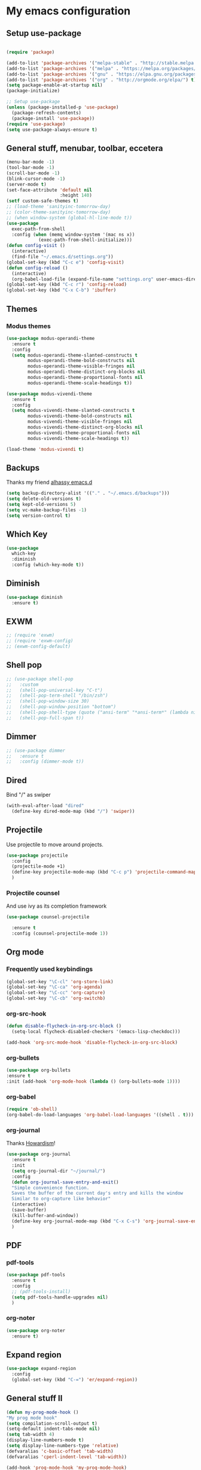 * My emacs configuration
** Setup use-package
#+BEGIN_SRC emacs-lisp

(require 'package)

(add-to-list 'package-archives '("melpa-stable" . "http://stable.melpa.org/packages"))
(add-to-list 'package-archives '("melpa" . "https://melpa.org/packages/"))
(add-to-list 'package-archives '("gnu" . "https://elpa.gnu.org/packages/"))
(add-to-list 'package-archives '("org" . "http://orgmode.org/elpa/") t)
(setq package-enable-at-startup nil)
(package-initialize)

;; Setup use-package
(unless (package-installed-p 'use-package)
  (package-refresh-contents)
  (package-install 'use-package))
(require 'use-package)
(setq use-package-always-ensure t)
#+END_SRC
** General stuff, menubar, toolbar, eccetera
#+BEGIN_SRC emacs-lisp
  (menu-bar-mode -1)
  (tool-bar-mode -1)
  (scroll-bar-mode -1)
  (blink-cursor-mode -1)
  (server-mode t)
  (set-face-attribute 'default nil
                      :height 140)
  (setf custom-safe-themes t)
  ;; (load-theme 'sanityinc-tomorrow-day)
  ;; (color-theme-sanityinc-tomorrow-day)
  ;; (when window-system (global-hl-line-mode t))
  (use-package
    exec-path-from-shell
    :config (when (memq window-system '(mac ns x))
              (exec-path-from-shell-initialize)))
  (defun config-visit ()
    (interactive)
    (find-file "~/.emacs.d/settings.org"))
  (global-set-key (kbd "C-c e") 'config-visit)
  (defun config-reload ()
    (interactive)
    (org-babel-load-file (expand-file-name "settings.org" user-emacs-directory)))
  (global-set-key (kbd "C-c r") 'config-reload)
  (global-set-key (kbd "C-x C-b") 'ibuffer)
#+END_SRC
** Themes
*** Modus themes
#+BEGIN_SRC emacs-lisp
  (use-package modus-operandi-theme
    :ensure t
    :config
    (setq modus-operandi-theme-slanted-constructs t
          modus-operandi-theme-bold-constructs nil
          modus-operandi-theme-visible-fringes nil
          modus-operandi-theme-distinct-org-blocks nil
          modus-operandi-theme-proportional-fonts nil
          modus-operandi-theme-scale-headings t))

  (use-package modus-vivendi-theme
    :ensure t
    :config
    (setq modus-vivendi-theme-slanted-constructs t
          modus-vivendi-theme-bold-constructs nil
          modus-vivendi-theme-visible-fringes nil
          modus-vivendi-theme-distinct-org-blocks nil
          modus-vivendi-theme-proportional-fonts nil
          modus-vivendi-theme-scale-headings t))

  (load-theme 'modus-vivendi t)
#+END_SRC
** Backups
Thanks my friend [[https://github.com/alhassy/emacs.d#automatic-backups][alhassy emacs.d]]
#+BEGIN_SRC emacs-lisp
  (setq backup-directory-alist '(("." . "~/.emacs.d/backups")))
  (setq delete-old-versions t)
  (setq kept-old-versions 5)
  (setq vc-make-backup-files -1)
  (setq version-control t)
#+END_SRC
** Which Key
#+BEGIN_SRC emacs-lisp
  (use-package
    which-key
    :diminish
    :config (which-key-mode t))
#+END_SRC
** Diminish
#+BEGIN_SRC emacs-lisp
  (use-package diminish
    :ensure t)
#+END_SRC
** EXWM
#+BEGIN_SRC emacs-lisp
  ;; (require 'exwm)
  ;; (require 'exwm-config)
  ;; (exwm-config-default)
#+END_SRC
** Shell pop
#+BEGIN_SRC emacs-lisp
  ;; (use-package shell-pop
  ;;   :custom
  ;;   (shell-pop-universal-key "C-t")
  ;;   (shell-pop-term-shell "/bin/zsh")
  ;;   (shell-pop-window-size 30)
  ;;   (shell-pop-window-position "bottom")
  ;;   (shell-pop-shell-type (quote ("ansi-term" "*ansi-term*" (lambda nil (ansi-term shell-pop-term-shell)))))
  ;;   (shell-pop-full-span t))
#+END_SRC
** Dimmer
#+BEGIN_SRC emacs-lisp
  ;; (use-package dimmer
  ;;   :ensure t
  ;;   :config (dimmer-mode t))
#+END_SRC
** Dired
   Bind "/" as swiper
#+BEGIN_SRC emacs-lisp
  (with-eval-after-load "dired"
    (define-key dired-mode-map (kbd "/") 'swiper))
#+END_SRC
** Projectile
Use projectile to move around projects.
#+BEGIN_SRC emacs-lisp
  (use-package projectile
    :config
    (projectile-mode +1)
    (define-key projectile-mode-map (kbd "C-c p") 'projectile-command-map)
    )
#+END_SRC
*** Projectile counsel
    And use ivy as its completion framework
#+BEGIN_SRC emacs-lisp
    (use-package counsel-projectile

      :ensure t
      :config (counsel-projectile-mode 1))
#+END_SRC
** Org mode
*** Frequently used keybindings
#+BEGIN_SRC emacs-lisp
  (global-set-key "\C-cl" 'org-store-link)
  (global-set-key "\C-ca" 'org-agenda)
  (global-set-key "\C-cc" 'org-capture)
  (global-set-key "\C-cb" 'org-switchb)
#+END_SRC
*** org-src-hook
#+BEGIN_SRC emacs-lisp
  (defun disable-flycheck-in-org-src-block ()
    (setq-local flycheck-disabled-checkers '(emacs-lisp-checkdoc)))

  (add-hook 'org-src-mode-hook 'disable-flycheck-in-org-src-block)
#+END_SRC
*** org-bullets
#+BEGIN_SRC emacs-lisp
(use-package org-bullets
:ensure t
:init (add-hook 'org-mode-hook (lambda () (org-bullets-mode 1))))
#+END_SRC
*** org-babel
#+BEGIN_SRC emacs-lisp
  (require 'ob-shell)
  (org-babel-do-load-languages 'org-babel-load-languages '((shell . t)))
#+END_SRC
*** org-journal
Thanks [[http://www.howardism.org/Technical/Emacs/journaling-org.html][Howardism]]!
#+BEGIN_SRC emacs-lisp
    (use-package org-journal
      :ensure t
      :init
      (setq org-journal-dir "~/journal/")
      :config
      (defun org-journal-save-entry-and-exit()
      "Simple convenience function.
      Saves the buffer of the current day's entry and kills the window
      Similar to org-capture like behavior"
      (interactive)
      (save-buffer)
      (kill-buffer-and-window))
      (define-key org-journal-mode-map (kbd "C-x C-s") 'org-journal-save-entry-and-exit)
      )
#+END_SRC

** PDF
*** pdf-tools
#+BEGIN_SRC emacs-lisp
  (use-package pdf-tools
    :ensure t
    :config
    ;; (pdf-tools-install)
    (setq pdf-tools-handle-upgrades nil)
    )
#+END_SRC
*** org-noter
#+BEGIN_SRC emacs-lisp
  (use-package org-noter
    :ensure t)
#+END_SRC
** Expand region
#+BEGIN_SRC emacs-lisp
  (use-package expand-region
    :config
    (global-set-key (kbd "C-=") 'er/expand-region))
#+END_SRC
** General stuff II
#+BEGIN_SRC emacs-lisp
  (defun my-prog-mode-hook ()
  "My prog mode hook"
  (setq compilation-scroll-output t)
  (setq-default indent-tabs-mode nil)
  (setq tab-width 4)
  (display-line-numbers-mode t)
  (setq display-line-numbers-type 'relative)
  (defvaralias 'c-basic-offset 'tab-width)
  (defvaralias 'cperl-indent-level 'tab-width))

  (add-hook 'prog-mode-hook 'my-prog-mode-hook)

  (use-package
    "startup"
    :ensure nil
    :config (setq inhibit-startup-screen t))

  (use-package
    dashboard
    :config (dashboard-setup-startup-hook)
    (define-key dashboard-mode-map (kbd "n") 'dashboard-next-line)
    (define-key dashboard-mode-map (kbd "p") 'dashboard-previous-line)
    (setq dashboard-startup-banner 'logo dashboard-banner-logo-title "Dangerously powerful"
          dashboard-set-footer nil))

  (use-package
    whitespace
    :ensure nil
    :config (add-hook 'before-save-hook 'whitespace-cleanup))
#+END_SRC



;; (use-package doom-modeline
;;   :ensure t
;;   :config
;;   (doom-modeline-mode 1)
;;   (setq doom-modeline-height 20)
;;   (setq doom-modeline-project-detection 'projectile)
;;   (setq doom-modeline-major-mode-icon t)
;;   (setq doom-modeline-lsp t)
;;   (setq doom-modeline-buffer-encoding nil)
;;   )

** Ivy
#+BEGIN_SRC emacs-lisp
  (use-package ivy-hydra
    :ensure t)
  (use-package
    ivy
    :diminish
    :diminish 'counsel-mode
    :ensure t
    :config (ivy-mode 1)
    (counsel-mode 1)
    (setq ivy-use-group-face-if-no-groups t)) ;; needed or it throws an error
#+END_SRC
** Yasnippet
#+BEGIN_SRC emacs-lisp
  (use-package
    yasnippet
    :config (define-key yas-minor-mode-map (kbd "TAB") nil)
    (define-key yas-minor-mode-map (kbd "<tab>") nil)
    (define-key yas-minor-mode-map (kbd "C-;") #'yas-expand)
    (add-hook 'prog-mode-hook (lambda ()
                                (yas-minor-mode))))
#+END_SRC

** Company
*** Front-end
#+BEGIN_SRC emacs-lisp
  (use-package
    company
    :hook (prog-mode . company-mode)
    :config (setq company-minimum-prefix-length 1
                  company-idle-delay 0.1
                  company-tooltip-align-annotations t)
    (define-key company-active-map (kbd "C-n") 'company-select-next)
    (define-key company-active-map (kbd "C-p") 'company-select-previous)
    (define-key company-active-map (kbd "M-n") nil)
    (define-key company-active-map (kbd "M-p") nil)
    (define-key company-mode-map (kbd "C-c <SPC>") 'company-complete-common))
#+END_SRC

** Flycheck
#+BEGIN_SRC emacs-lisp
  (use-package
    flycheck
    :ensure t
    :config (add-hook 'prog-mode-hook (lambda ()
                                        (flycheck-mode)))
    (add-to-list 'display-buffer-alist `(,(rx bos "*Flycheck errors*" eos)
                                         (display-buffer-reuse-window display-buffer-in-side-window)
                                         (side            . bottom)
                                         (reusable-frames . visible)
                                         (window-height   . 0.25))))
#+END_SRC
** Other stuff i dont care actually


(use-package
  lsp-mode
  :commands lsp
  :config (setq lsp-prefer-flymake nil)
  :hook ((c-mode c++-mode python-mode typescript-mode) . lsp))

(use-package
  lsp-ui
  :after lsp-mode
  :config (require 'flycheck)
  (add-hook 'lsp-mode-hook 'lsp-ui-mode)
  (add-hook 'lsp-mode-hook 'flycheck-mode)
  (setq lsp-ui-doc-enable nil lsp-ui-sideline-enable nil lsp-ui-flycheck-enable t))

(use-package
  company-lsp
  :config (push 'company-lsp company-backends))

(use-package
  lsp-java
  :config (add-hook 'java-mode-hook #'lsp))


(use-package tex-mode
  :ensure auctex
  :config
  (eval-after-load "tex"
  '(add-to-list 'TeX-view-program-list '("Zathura" "zathura %o"))))


(use-package
  typescript-mode
  :mode (("\\.ts\\'" . typescript-mode))
  :config
  ;; use local eslint from node_modules before global
  ;; http://emacs.stackexchange.com/questions/21205/flycheck-with-file-relative-eslint-executable
  (defun my/use-eslint-from-node-modules ()
    (let* ((root (locate-dominating-file (or (buffer-file-name)
                                             default-directory) "node_modules"))
           (eslint (and root
                        (expand-file-name "node_modules/eslint/bin/eslint.js" root))))
      (when (and eslint
                 (file-executable-p eslint))
        (setq-local flycheck-javascript-eslint-executable eslint))))
  (add-hook 'flycheck-mode-hook #'my/use-eslint-from-node-modules)
  (setq tab-width 2)
  (require 'ansi-color)
  (defun colorize-compilation-buffer ()
    (ansi-color-apply-on-region compilation-filter-start (point-max)))
  (add-hook 'compilation-filter-hook 'colorize-compilation-buffer))

(add-hook 'java-mode-hook (lambda ()
                            (setq c-basic-offset 4
                            tab-width 4
                                    indent-tabs-mode nil)))
** Elisp
*** defaults
#+BEGIN_SRC emacs-lisp
  (defun my-emacs-lisp-mode-hook ()
    (show-paren-mode t)
    (setq show-paren-style 'parenthesis))
  (add-hook 'emacs-lisp-mode-hook 'my-emacs-lisp-mode-hook)
#+END_SRC
*** paredit
 #+BEGIN_SRC emacs-lisp
   (use-package paredit
   :init (add-hook 'emacs-lisp-mode-hook 'paredit-mode))
 #+END_SRC
*** rainbow-delimiters
 #+BEGIN_SRC emacs-lisp
   (use-package rainbow-delimiters
       :ensure t
       :config
       (add-hook 'elisp-mode-hook 'rainbow-delimiters-mode))
 #+END_SRC
** Python
#+BEGIN_SRC emacs-lisp
  (use-package company-jedi
    :ensure t)

#+END_SRC
** Haskell
#+BEGIN_SRC emacs-lisp
  (use-package dante
    :after haskell-mode
    :init
    (add-hook 'haskell-mode-hook 'dante-mode)
    (add-hook 'haskell-mode-hook 'interactive-haskell-mode))
#+END_SRC
** Javascript
#+BEGIN_SRC emacs-lisp
  (use-package js2-mode
    :ensure t
    :config (add-hook 'js-mode-hook 'js2-minor-mode))
#+END_SRC
** Tide
#+BEGIN_SRC emacs-lisp
  (use-package
    tide
    :ensure t
    :config (defun setup-tide-mode ()
              (interactive)
              (tide-setup)
              (flycheck-mode +1)
              (lsp-ui-mode 1)
              (eldoc-mode +1)
              (electric-pair-mode 1)
              (tide-hl-identifier-mode +1)
              (company-mode +1))

    ;; aligns annotation to the right hand side
    (setq company-tooltip-align-annotations t
          flycheck-idle-change-delay 2.5
          c-basic-offset 2
          tab-width 2
          indent-tabs-mode nil
          typescript-indent-level 2
          show-paren-style 'parenthesis)

    ;; formats the buffer before saving
    (add-hook 'before-save-hook 'tide-format-before-save)
    (add-hook 'typescript-mode-hook #'setup-tide-mode)
    (add-hook 'js-mode-hook 'setup-tide-mode)
    (flycheck-add-next-checker 'typescript-tide '(warning . javascript-eslint))
    ;; https://emacs.stackexchange.com/questions/21205/flycheck-with-file-relative-eslint-executable
    (defun my/use-eslint-from-node-modules ()
      (let* ((root (locate-dominating-file (or (buffer-file-name)
                                               default-directory) "node_modules"))
             (eslint (and root
                          (expand-file-name "node_modules/.bin/eslint" root))))
        (when (and eslint
                   (file-executable-p eslint))
          (setq-local flycheck-javascript-eslint-executable eslint))))

    (add-hook 'flycheck-mode-hook #'my/use-eslint-from-node-modules))
#+END_SRC
** Scala
#+BEGIN_SRC emacs-lisp
  (use-package scala-mode
    :mode "\\.s\\(cala\\|bt\\)$")

  ;; Enable sbt mode for executing sbt commands
  (use-package sbt-mode
    :commands sbt-start sbt-command
    :config
    ;; WORKAROUND: https://github.com/ensime/emacs-sbt-mode/issues/31
    ;; allows using SPACE when in the minibuffer
    (substitute-key-definition
     'minibuffer-complete-word
     'self-insert-command
     minibuffer-local-completion-map)
     ;; sbt-supershell kills sbt-mode:  https://github.com/hvesalai/emacs-sbt-mode/issues/152
     (setq sbt:program-options '("-Dsbt.supershell=false"))
  )

  ;; Enable nice rendering of diagnostics like compile errors.
  (use-package flycheck
    :init (global-flycheck-mode))

  (use-package lsp-mode
    ;; Optional - enable lsp-mode automatically in scala files
    :hook  (scala-mode . lsp)
           (lsp-mode . lsp-lens-mode)
    :config (setq lsp-prefer-flymake nil))

  ;; Enable nice rendering of documentation on hover
  (use-package lsp-ui)

  ;; lsp-mode supports snippets, but in order for them to work you need to use yasnippet
  ;; If you don't want to use snippets set lsp-enable-snippet to nil in your lsp-mode settings
  ;;   to avoid odd behavior with snippets and indentation
  (use-package yasnippet)

  ;; Add company-lsp backend for metals
  (use-package company-lsp)

  ;; Use the Debug Adapter Protocol for running tests and debugging
  (use-package posframe
    ;; Posframe is a pop-up tool that must be manually installed for dap-mode
    )
  (use-package dap-mode
    :hook
    (lsp-mode . dap-mode)
    (lsp-mode . dap-ui-mode)
    )

  ;; Use the Tree View Protocol for viewing the project structure and triggering compilation
  (use-package lsp-treemacs
    :config
    (lsp-metals-treeview-enable t)
    (setq lsp-metals-treeview-show-when-views-received t)
    )

#+END_SRC
